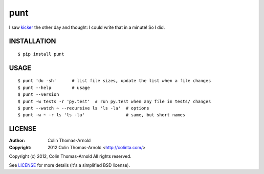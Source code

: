 ====
punt
====

I saw kicker_ the other day and thought: I could write that in a minute!  So
I did.

------------
INSTALLATION
------------

::

    $ pip install punt

-----
USAGE
-----

::

    $ punt 'du -sh'      # list file sizes, update the list when a file changes
    $ punt --help        # usage
    $ punt --version
    $ punt -w tests -r 'py.test'  # run py.test when any file in tests/ changes
    $ punt --watch ~ --recursive ls 'ls -la'  # options
    $ punt -w ~ -r ls 'ls -la'                # same, but short names


-------
LICENSE
-------

:Author: Colin Thomas-Arnold
:Copyright: 2012 Colin Thomas-Arnold <http://colinta.com/>

Copyright (c) 2012, Colin Thomas-Arnold
All rights reserved.

See LICENSE_ for more details (it's a simplified BSD license).

.. _kicker:       https://github.com/alloy/kicker
.. _LICENSE:      https://github.com/colinta/punt/blob/master/LICENSE
